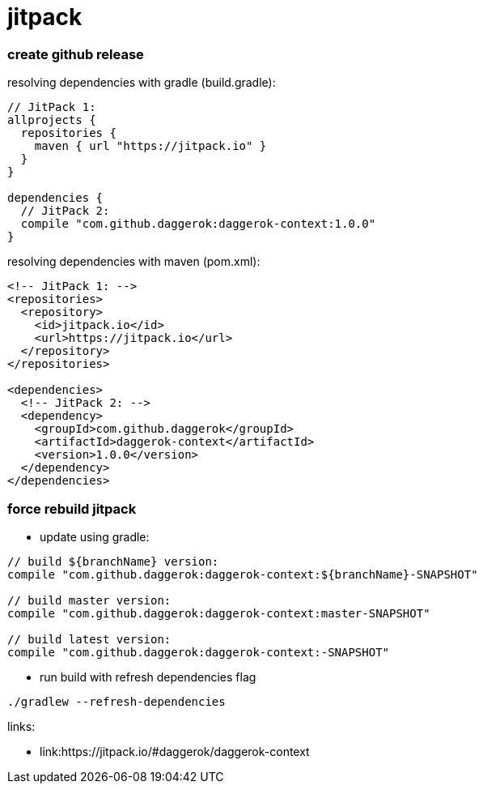 = jitpack

//tag::content[]
=== create github release

.resolving dependencies with gradle (build.gradle):
[source,groovy]
----
// JitPack 1:
allprojects {
  repositories {
    maven { url "https://jitpack.io" }
  }
}

dependencies {
  // JitPack 2:
  compile "com.github.daggerok:daggerok-context:1.0.0"
}
----

.resolving dependencies with maven (pom.xml):
[source,xml]
----
<!-- JitPack 1: -->
<repositories>
  <repository>
    <id>jitpack.io</id>
    <url>https://jitpack.io</url>
  </repository>
</repositories>

<dependencies>
  <!-- JitPack 2: -->
  <dependency>
    <groupId>com.github.daggerok</groupId>
    <artifactId>daggerok-context</artifactId>
    <version>1.0.0</version>
  </dependency>
</dependencies>
----

=== force rebuild jitpack

* update using gradle:
[source,groovy]
----
// build ${branchName} version:
compile "com.github.daggerok:daggerok-context:${branchName}-SNAPSHOT"

// build master version:
compile "com.github.daggerok:daggerok-context:master-SNAPSHOT"

// build latest version:
compile "com.github.daggerok:daggerok-context:-SNAPSHOT"
----

* run build with refresh dependencies flag
[source,bash]
----
./gradlew --refresh-dependencies
----

links:

* link:https://jitpack.io/#daggerok/daggerok-context
//end::content[]
